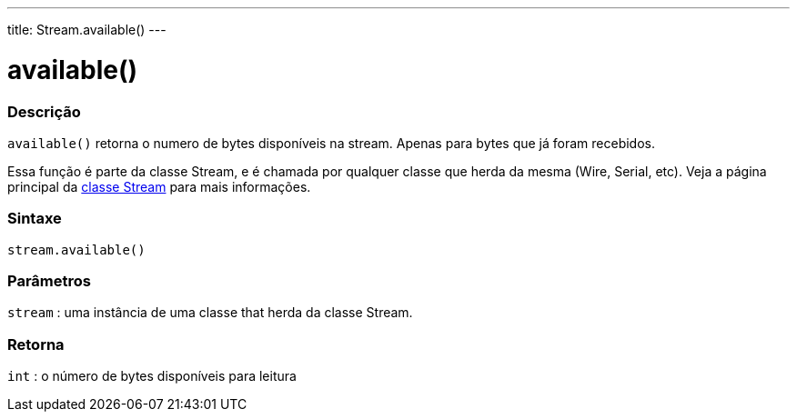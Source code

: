 ---
title: Stream.available()
---

= available()

// OVERVIEW SECTION STARTS
[#overview]
--

[float]
=== Descrição
`available()` retorna o numero de bytes disponíveis na stream. Apenas para bytes que já foram recebidos.

Essa função é parte da classe Stream, e é chamada por qualquer classe que herda da mesma (Wire, Serial, etc). Veja a página principal da link:../../stream[classe Stream] para mais informações.
[%hardbreaks]


[float]
=== Sintaxe
`stream.available()`


[float]
=== Parâmetros
`stream` : uma instância de uma classe that herda da classe Stream.

[float]
=== Retorna
`int` : o número de bytes disponíveis para leitura

--
// OVERVIEW SECTION ENDS
